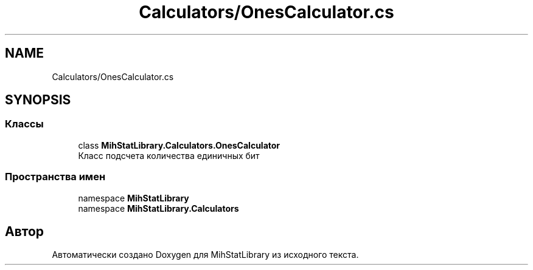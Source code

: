 .TH "Calculators/OnesCalculator.cs" 3 "Version 1.0" "MihStatLibrary" \" -*- nroff -*-
.ad l
.nh
.SH NAME
Calculators/OnesCalculator.cs
.SH SYNOPSIS
.br
.PP
.SS "Классы"

.in +1c
.ti -1c
.RI "class \fBMihStatLibrary\&.Calculators\&.OnesCalculator\fP"
.br
.RI "Класс подсчета количества единичных бит "
.in -1c
.SS "Пространства имен"

.in +1c
.ti -1c
.RI "namespace \fBMihStatLibrary\fP"
.br
.ti -1c
.RI "namespace \fBMihStatLibrary\&.Calculators\fP"
.br
.in -1c
.SH "Автор"
.PP 
Автоматически создано Doxygen для MihStatLibrary из исходного текста\&.
